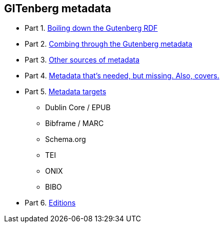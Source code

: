 == GITenberg metadata

- Part 1. link:pgdata.asciidoc[Boiling down the Gutenberg RDF]
- Part 2. link:pgdata2.asciidoc[Combing through the Gutenberg metadata]
- Part 3. link:pgdata3.asciidoc[Other sources of metadata]
- Part 4. link:pgdata4.asciidoc[Metadata that's needed, but missing. Also, covers.]
- Part 5. link:pgdata5.asciidoc[Metadata targets]
** Dublin Core / EPUB
** Bibframe / MARC
** Schema.org
** TEI
** ONIX
** BIBO
- Part 6. link:editions.asciidoc[Editions]
